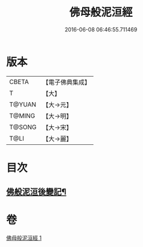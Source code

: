#+TITLE: 佛母般泥洹經 
#+DATE: 2016-06-08 06:46:55.711469

* 版本
 |     CBETA|【電子佛典集成】|
 |         T|【大】     |
 |    T@YUAN|【大→元】   |
 |    T@MING|【大→明】   |
 |    T@SONG|【大→宋】   |
 |      T@LI|【大→麗】   |

* 目次
** [[file:KR6a0149_001.txt::001-0870b29][佛般泥洹後變記¶]]

* 卷
[[file:KR6a0149_001.txt][佛母般泥洹經 1]]


